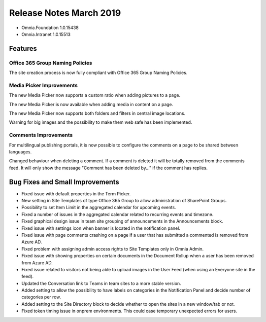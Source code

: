 Release Notes March 2019
========================================

- Omnia.Foundation 1.0.15438
- Omnia.Intranet 1.0.15513

Features
---------------------------------

Office 365 Group Naming Policies
~~~~~~~~~~~~~~~~~~~~~~~~~~~~~~~~~~~~~~~~~~~

The site creation process is now fully compliant with Office 365 Group Naming Policies.

.. image:: o365-naming-policies-blocked-word.png

.. image:: o365-naming-policies-prefixsuffix.png

Media Picker Improvements
~~~~~~~~~~~~~~~~~~~~~~~~~~~~~~~~~~~~~~~~~~~

The new Media Picker now supports a custom ratio when adding pictures to a page.

.. image:: media-picker-custom-ratio.png

The new Media Picker is now available when adding media in content on a page.

.. image:: media-picker-video-in-content.png

The new Media Picker now supports both folders and filters in central image locations.

.. image:: media-picker-folders1.png

.. image:: media-picker-folders2.png

.. image:: media-picker-filters.png

Warning for big images and the possibility to make them web safe has been implemented.

.. image:: media-picker-make-web-safe.png

Comments Improvements
~~~~~~~~~~~~~~~~~~~~~~~~~~~~~~~~~~~~~~~~~~~

For multilingual publishing portals, it is now possible to configure the comments on a page to be shared between languages.

.. image:: contentmanagement-multilingualsocialsettings.png

Changed behaviour when deleting a comment. If a comment is deleted it will be totally removed from the comments feed. It will only show the message "Comment has been deleted by..." if the comment has replies.

Bug Fixes and Small Improvements
----------------------------------

- Fixed issue with default properties in the Term Picker.
- New setting in Site Templates of type Office 365 Group to allow administration of SharePoint Groups.
- Possibility to set Item Limit in the aggregated calendar for upcoming events.
- Fixed a number of issues in the aggregated calendar related to recurring events and timezone.
- Fixed graphical design issue in team site grouping of announcements in the Announcements block.
- Fixed issue with settings icon when banner is located in the notification panel.
- Fixed issue with page comments crashing on a page if a user that has submitted a commented is removed from Azure AD.
- Fixed problem with assigning admin access rights to Site Templates only in Omnia Admin.
- Fixed issue with showing properties on certain documents in the Document Rollup when a user has been removed from Azure AD.
- Fixed issue related to visitors not being able to upload images in the User Feed (when using an Everyone site in the feed).
- Updated the Conversation link to Teams in team sites to a more stable version.
- Added setting to allow the possibility to have labels on categories in the Notification Panel and decide number of categories per row.
- Added setting to the Site Directory block to decide whether to open the sites in a new window/tab or not.
- Fixed token timing issue in onprem environments. This could case temporary unexpected errors for users.